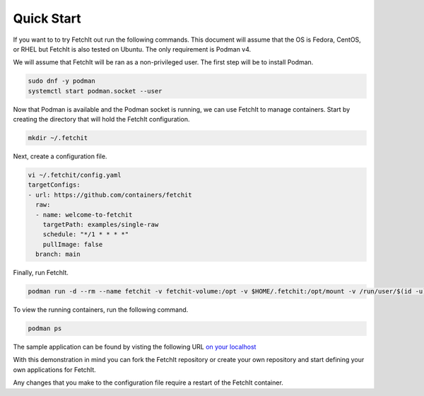 Quick Start
============
If you want to to try FetchIt out run the following commands. This document will assume that the OS is Fedora, CentOS, or RHEL but FetchIt is also tested on Ubuntu. The only requirement is Podman v4.

We will assume that FetchIt will be ran as a non-privileged user. The first step will be to install Podman.

.. code-block:: bash
   
   sudo dnf -y podman
   systemctl start podman.socket --user

Now that Podman is available and the Podman socket is running, we can use FetchIt to manage containers. Start by creating the directory that will hold the FetchIt configuration.

.. code-block:: bash
   
   mkdir ~/.fetchit


Next, create a configuration file.

.. code-block:: bash
   
   vi ~/.fetchit/config.yaml
   targetConfigs:
   - url: https://github.com/containers/fetchit
     raw:
     - name: welcome-to-fetchit
       targetPath: examples/single-raw
       schedule: "*/1 * * * *"
       pullImage: false
     branch: main

Finally, run FetchIt.

.. code-block:: bash
   
   podman run -d --rm --name fetchit -v fetchit-volume:/opt -v $HOME/.fetchit:/opt/mount -v /run/user/$(id -u)/podman//podman.sock:/run/podman/podman.sock --security-opt label=disable quay.io/fetchit/fetchit:latest


To view the running containers, run the following command.

.. code-block:: bash
   
   podman ps

The sample application can be found by visting the following URL `on your localhost <http://localhost:9191>`_


With this demonstration in mind you can fork the FetchIt repository or create your own repository and start defining your own applications for FetchIt.

Any changes that you make to the configuration file require a restart of the FetchIt container.

